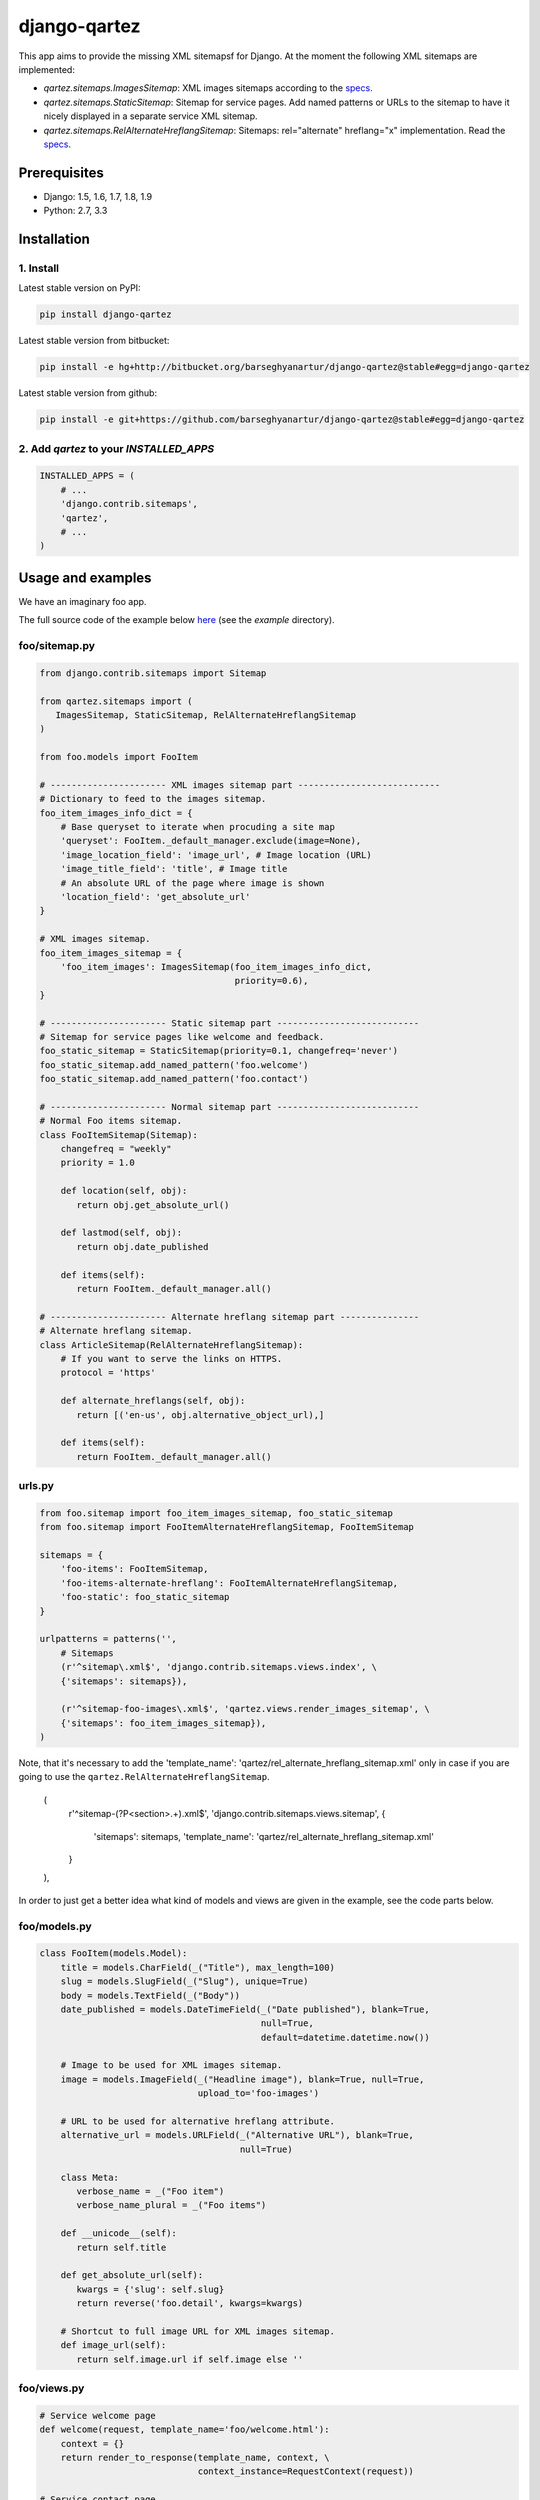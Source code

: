 =============
django-qartez
=============
This app aims to provide the missing XML sitemapsf for Django. At the moment the following XML sitemaps are
implemented:

- `qartez.sitemaps.ImagesSitemap`: XML images sitemaps according to the `specs
  <http://www.google.com/support/webmasters/bin/answer.py?answer=178636>`_.

- `qartez.sitemaps.StaticSitemap`: Sitemap for service pages. Add named
  patterns or URLs to the sitemap to have it nicely displayed in a separate
  service XML sitemap.

- `qartez.sitemaps.RelAlternateHreflangSitemap`: Sitemaps: rel="alternate"
  hreflang="x" implementation. Read the `specs
  <http://support.google.com/webmasters/bin/answer.py?hl=en&answer=2620865>`_.

Prerequisites
=============
- Django: 1.5, 1.6, 1.7, 1.8, 1.9
- Python: 2.7, 3.3

Installation
============
1. Install
----------
Latest stable version on PyPI:

.. code-block:: sh

    pip install django-qartez

Latest stable version from bitbucket:

.. code-block:: sh

    pip install -e hg+http://bitbucket.org/barseghyanartur/django-qartez@stable#egg=django-qartez

Latest stable version from github:

.. code-block:: sh

    pip install -e git+https://github.com/barseghyanartur/django-qartez@stable#egg=django-qartez

2. Add `qartez` to your `INSTALLED_APPS`
----------------------------------------

.. code-block:: python

    INSTALLED_APPS = (
        # ...
        'django.contrib.sitemaps',
        'qartez',
        # ...
    )

Usage and examples
==================
We have an imaginary foo app.

The full source code of the example below `here
<http://bitbucket.org/barseghyanartur/django-qartez/src>`_ (see the
`example` directory).

foo/sitemap.py
--------------
.. code-block:: python

    from django.contrib.sitemaps import Sitemap

    from qartez.sitemaps import (
       ImagesSitemap, StaticSitemap, RelAlternateHreflangSitemap
    )

    from foo.models import FooItem

    # ---------------------- XML images sitemap part ---------------------------
    # Dictionary to feed to the images sitemap.
    foo_item_images_info_dict = {
        # Base queryset to iterate when procuding a site map
        'queryset': FooItem._default_manager.exclude(image=None),
        'image_location_field': 'image_url', # Image location (URL)
        'image_title_field': 'title', # Image title
        # An absolute URL of the page where image is shown
        'location_field': 'get_absolute_url'
    }

    # XML images sitemap.
    foo_item_images_sitemap = {
        'foo_item_images': ImagesSitemap(foo_item_images_info_dict,
                                         priority=0.6),
    }

    # ---------------------- Static sitemap part ---------------------------
    # Sitemap for service pages like welcome and feedback.
    foo_static_sitemap = StaticSitemap(priority=0.1, changefreq='never')
    foo_static_sitemap.add_named_pattern('foo.welcome')
    foo_static_sitemap.add_named_pattern('foo.contact')

    # ---------------------- Normal sitemap part ---------------------------
    # Normal Foo items sitemap.
    class FooItemSitemap(Sitemap):
        changefreq = "weekly"
        priority = 1.0

        def location(self, obj):
           return obj.get_absolute_url()

        def lastmod(self, obj):
           return obj.date_published

        def items(self):
           return FooItem._default_manager.all()

    # ---------------------- Alternate hreflang sitemap part ---------------
    # Alternate hreflang sitemap.
    class ArticleSitemap(RelAlternateHreflangSitemap):
        # If you want to serve the links on HTTPS.
        protocol = 'https'

        def alternate_hreflangs(self, obj):
           return [('en-us', obj.alternative_object_url),]

        def items(self):
           return FooItem._default_manager.all()

urls.py
-------
.. code-block:: python

    from foo.sitemap import foo_item_images_sitemap, foo_static_sitemap
    from foo.sitemap import FooItemAlternateHreflangSitemap, FooItemSitemap

    sitemaps = {
        'foo-items': FooItemSitemap,
        'foo-items-alternate-hreflang': FooItemAlternateHreflangSitemap,
        'foo-static': foo_static_sitemap
    }

    urlpatterns = patterns('',
        # Sitemaps
        (r'^sitemap\.xml$', 'django.contrib.sitemaps.views.index', \
        {'sitemaps': sitemaps}),

        (r'^sitemap-foo-images\.xml$', 'qartez.views.render_images_sitemap', \
        {'sitemaps': foo_item_images_sitemap}),
    )

Note, that it's necessary to add the
'template_name': 'qartez/rel_alternate_hreflang_sitemap.xml'
only in case if you are going to use the ``qartez.RelAlternateHreflangSitemap``.

    (
        r'^sitemap-(?P<section>.+)\.xml$',
        'django.contrib.sitemaps.views.sitemap',
        {
            'sitemaps': sitemaps,
            'template_name': 'qartez/rel_alternate_hreflang_sitemap.xml'
        }
    ),

In order to just get a better idea what kind of models and views are given in the example, see the code parts
below.

foo/models.py
-------------
.. code-block:: python

    class FooItem(models.Model):
        title = models.CharField(_("Title"), max_length=100)
        slug = models.SlugField(_("Slug"), unique=True)
        body = models.TextField(_("Body"))
        date_published = models.DateTimeField(_("Date published"), blank=True,
                                              null=True,
                                              default=datetime.datetime.now())

        # Image to be used for XML images sitemap.
        image = models.ImageField(_("Headline image"), blank=True, null=True,
                                  upload_to='foo-images')

        # URL to be used for alternative hreflang attribute.
        alternative_url = models.URLField(_("Alternative URL"), blank=True,
                                          null=True)

        class Meta:
           verbose_name = _("Foo item")
           verbose_name_plural = _("Foo items")

        def __unicode__(self):
           return self.title

        def get_absolute_url(self):
           kwargs = {'slug': self.slug}
           return reverse('foo.detail', kwargs=kwargs)

        # Shortcut to full image URL for XML images sitemap.
        def image_url(self):
           return self.image.url if self.image else ''

foo/views.py
------------------------------------------------------
.. code-block:: python

    # Service welcome page
    def welcome(request, template_name='foo/welcome.html'):
        context = {}
        return render_to_response(template_name, context, \
                                  context_instance=RequestContext(request))

    # Service contact page
    def contact(request, template_name='foo/contact.html'):
        context = {}
        return render_to_response(template_name, context, \
                                  context_instance=RequestContext(request))

foo/urls.py
-----------
.. code-block:: python

    urlpatterns = patterns('foo.views',
        # ...
        # Contact URL
        url(r'^contact/$', view='contact', name='foo.contact'),
        # ...
        # Welcome URL
        url(r'^welcome/$', view='welcome', name='foo.welcome'),
        # ...
    )

License
=======
GPL 2.0/LGPL 2.1

Support
=======
For any issues contact me at the e-mail given in the `Author` section.

Author
======
Artur Barseghyan <artur.barseghyan@gmail.com>
